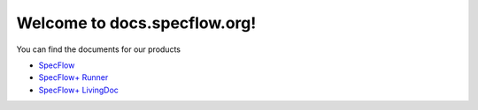Welcome to docs.specflow.org!
=============================

You can find the documents for our products

- `SpecFlow <https://docs.specflow.org/projects/specflow-specflow/en/latest>`_
- `SpecFlow+ Runner <https://docs.specflow.org/projects/specflow-specflow-runner/en/latest/>`_
- `SpecFlow+ LivingDoc <https://docs.specflow.org/projects/specflow-specflow-livingdoc/en/latest/>`_